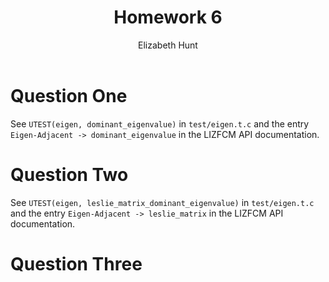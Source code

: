 #+TITLE: Homework 6
#+AUTHOR: Elizabeth Hunt
#+LATEX_HEADER: \notindent \notag  \usepackage{amsmath} \usepackage[a4paper,margin=1in,portrait]{geometry}
#+LATEX: \setlength\parindent{0pt}
#+OPTIONS: toc:nil

* Question One
See ~UTEST(eigen, dominant_eigenvalue)~ in ~test/eigen.t.c~ and the entry
~Eigen-Adjacent -> dominant_eigenvalue~ in the LIZFCM API documentation.
* Question Two
See ~UTEST(eigen, leslie_matrix_dominant_eigenvalue)~ in ~test/eigen.t.c~
and the entry ~Eigen-Adjacent -> leslie_matrix~ in the LIZFCM API
documentation.
* Question Three

